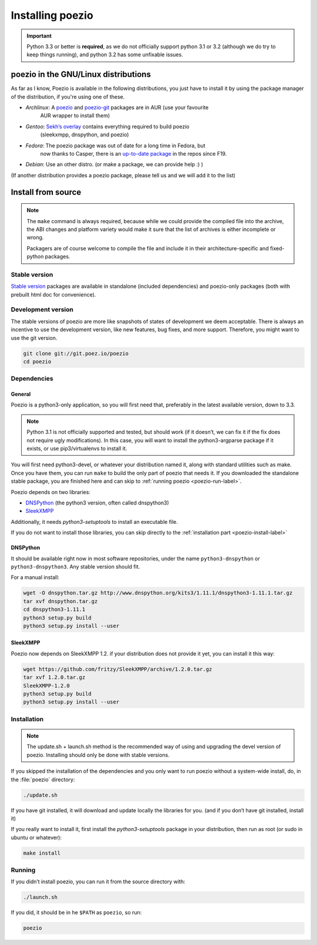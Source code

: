 Installing poezio
=================

.. important:: Python 3.3 or better is **required**, as we do not
    officially support python 3.1 or 3.2 (although we do try to keep
    things running), and python 3.2 has some unfixable issues.

poezio in the GNU/Linux distributions
-------------------------------------

As far as I know, Poezio is available in the following distributions, you just
have to install it by using the package manager of the distribution, if you're
using one of these.

- *Archlinux*: A poezio_ and poezio-git_ packages are in AUR (use your favourite
    AUR wrapper to install them)
- *Gentoo*: `Sekh’s overlay`_ contains everything required to build poezio
    (sleekxmpp, dnspython, and poezio)
- *Fedora*: The poezio package was out of date for a long time in Fedora, but
    now thanks to Casper, there is an `up-to-date package`_ in the repos since F19.
- *Debian*: Use an other distro. (or make a package, we can provide help :) )

(If another distribution provides a poezio package, please tell us and we will
add it to the list)

Install from source
-------------------

.. note:: The ``make`` command is always required, because while we could provide
    the compiled file into the archive, the ABI changes and platform variety would
    make it sure that the list of archives is either incomplete or wrong.

    Packagers are of course welcome to compile the file and include it in their
    architecture-specific and fixed-python packages.


Stable version
~~~~~~~~~~~~~~

`Stable version`_ packages are available in standalone (included dependencies)
and poezio-only packages (both with prebuilt html doc for convenience).


Development version
~~~~~~~~~~~~~~~~~~~

The stable versions of poezio are more like snapshots of states of
development we deem acceptable. There is always an incentive to
use the development version, like new features, bug fixes, and more
support. Therefore, you might want to use the git version.

.. code-block:: bash

    git clone git://git.poez.io/poezio
    cd poezio

Dependencies
~~~~~~~~~~~~

"""""""
General
"""""""

Poezio is a python3-only application, so you will first need that, preferably
in the latest available version, down to 3.3.

.. note:: Python 3.1 is not officially supported and tested, but should
    work (if it doesn’t, we can fix it if the fix does not require ugly
    modifications). In this case, you will want to install the
    python3-argparse package if it exists, or use pip3/virtualenvs to
    install it.

You will first need python3-devel, or whatever your distribution named it, along
with standard utilities such as make. Once you have them, you can run ``make``
to build the only part of poezio that needs it. If you downloaded the standalone
stable package, you are finished here and can skip to :ref:`running poezio <poezio-run-label>`.

Poezio depends on two libraries:

- DNSPython_ (the python3 version, often called dnspython3)
- SleekXMPP_

Additionally, it needs *python3-setuptools* to install an executable file.

If you do not want to install those libraries, you can skip directly to
the :ref:`installation part <poezio-install-label>`


"""""""""
DNSPython
"""""""""

It should be available right now in most software repositories, under the name
``python3-dnspython`` or ``python3-dnspython3``. Any stable version should fit.

For a manual install:

.. code-block:: bash

    wget -O dnspython.tar.gz http://www.dnspython.org/kits3/1.11.1/dnspython3-1.11.1.tar.gz
    tar xvf dnspython.tar.gz
    cd dnspython3-1.11.1
    python3 setup.py build
    python3 setup.py install --user

"""""""""
SleekXMPP
"""""""""

Poezio now depends on SleekXMPP 1.2. if your distribution does not provide it yet,
you can install it this way:

.. code-block:: bash

    wget https://github.com/fritzy/SleekXMPP/archive/1.2.0.tar.gz
    tar xvf 1.2.0.tar.gz
    SleekXMPP-1.2.0
    python3 setup.py build
    python3 setup.py install --user


.. _poezio-install-label:

Installation
~~~~~~~~~~~~

.. note::

    The update.sh + launch.sh method is the recommended way of using and upgrading
    the devel version of poezio. Installing should only be done with stable versions.


If you skipped the installation of the dependencies and you only want to run
poezio without a system-wide install, do, in the :file:`poezio` directory:

.. code-block:: bash

    ./update.sh

If you have git installed, it will download and update locally the
libraries for you. (and if you don’t have git installed, install it)


If you really want to install it, first install the *python3-setuptools* package
in your distribution, then run as root (or sudo in ubuntu or whatever):

.. code-block:: bash

    make install


.. _poezio-run-label:

Running
~~~~~~~

If you didn’t install poezio, you can run it from the source directory
with:

.. code-block:: bash

    ./launch.sh


If you did, it should be in he ``$PATH`` as ``poezio``, so run:

.. code-block:: bash

    poezio

.. _Sekh’s overlay: https://github.com/sekh/sekh_overlay
.. _stable sources: https://dev.louiz.org/project/poezio/download
.. _SleekXMPP: https://github.com/fritzy/SleekXMPP/
.. _DNSPython: http://www.dnspython.org/
.. _poezio: https://aur.archlinux.org/packages/poezio/
.. _poezio-git: https://aur.archlinux.org/packages/poezio-git/
.. _up-to-date package: https://apps.fedoraproject.org/packages/poezio
